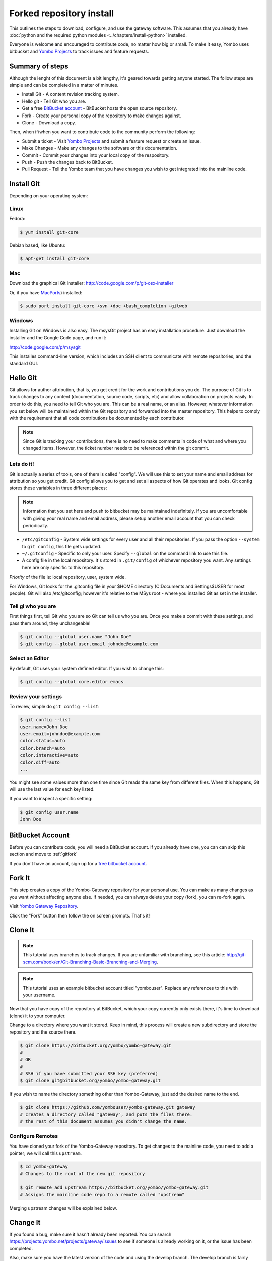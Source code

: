 .. index:: install_gateway_fork

.. _install_gateway_fork:

====================================
Forked repository install
====================================

This outlines the steps to download, configure, and use the gateway software.
This assumes that you already have
:doc:`python and the required python modules <../chapters/install-python>`
installed.

Everyone is welcome and encouraged to contribute code, no matter how big
or small.  To make it easy, Yombo uses bitbucket and 
`Yombo Projects <https://projects.yombo.net>`_
to track issues and feature requests.

Summary of steps
================

Although the lenght of this document is a bit lengthy, it's geared towards
getting anyone started. The follow steps are simple and can be completed in
a matter of minutes.

* Install Git - A content revision tracking system. 
* Hello git - Tell Git who you are.
* Get a free `BitBucket account <https://bitbucket.org/plans>`_ - BitBucket
  hosts the open source repository.
* Fork - Create your personal copy of the repository to make changes against.
* Clone - Download a copy.

Then, when if/when you want to contribute code to the community perform the
following:

* Submit a ticket - Visit `Yombo Projects <https://projects.yombo.net>`_ and
  submit a feature request or create an issue.
* Make Changes - Make any changes to the software or this documentation.
* Commit - Commit your changes into your local copy of the respository.
* Push - Push the changes back to BitBucket.
* Pull Request - Tell the Yombo team that you have changes you wish to get
  integrated into the mainline code.

Install Git
==============

Depending on your operating system:

Linux
-----

Fedora:

.. code-block:: bash

  $ yum install git-core

Debian based, like Ubuntu:

.. code-block:: bash

  $ apt-get install git-core

Mac
---

Download the graphical Git installer: `<http://code.google.com/p/git-osx-installer>`_

Or, if you have `MacPorts <http://www.macports.org>`_) installed:

.. code-block:: bash

  $ sudo port install git-core +svn +doc +bash_completion +gitweb

Windows
-------

Installing Git on Windows is also easy. The msysGit project has an easy
installation procedure. Just download the installer and the Google Code page, and run it:

`<http://code.google.com/p/msysgit>`_

This installes command-line version, which includes an SSH client to
communicate with remote repositories, and the standard GUI.

Hello Git
=============

Git allows for author attribution, that is, you get credit for the work
and contributions you do. The purpose of Git is to track changes to
any content (documentation, source code, scripts, etc) and allow
collaboration on projects easily.  In order to do this, you need to
tell Git who you are.  This can be a real name, or an alias.
However, whatever information you set below will be maintained within
the Git repository and forwarded into the master repository. This
helps to comply with the requirement that all code contributions be
documented by each contributor.

.. note::

  Since Git is tracking your contributions, there is no need to make comments
  in code of what and where you changed items.  However, the ticket number
  needs to be referenced within the git commit.

Lets do it!
-----------

Git is actually a series of tools, one of them is called "config".  We will
use this to set your name and email address for attribution so you
get credit. Git config allows you to get and set all aspects of how Git operates
and looks. Git config stores these variables in three different places:

.. note::

  Information that you set here and push to bitbucket may be maintained
  indefinitely. If you are uncomfortable with giving your real name
  and email address, please setup  another email account that you can
  check periodically. 


* ``/etc/gitconfig`` - System wide settings for every user and all
  their repositories. If you pass the option ``--system`` to ``git config``,
  this file gets updated.
* ``~/.gitconfig`` - Specific to only your user. Specify ``--global`` on the command
  link to use this file.
* A config file in the local repository. It's stored in ``.git/config`` of whichever
  repository you want. Any settings here are only specific to this repository.

*Priority* of the file is: local repository, user, system wide.

For Windows, Git looks for the .gitconfig file in your $HOME directory 
(C:\Documents and Settings\$USER for most people). Git will also /etc/gitconfig; however
it's relative to the MSys root - where you installed Git as set in the installer.

Tell gi who you are
-------------------
First things first, tell Git who you are so Git can tell us who you are. Once you make
a commit with these settings, and pass them around, they unchangeable!

.. code-block:: bash

  $ git config --global user.name "John Doe"
  $ git config --global user.email johndoe@example.com

Select an Editor
----------------

By default, Git uses your system defined editor. If you wish to change this:

.. code-block:: bash

  $ git config --global core.editor emacs

Review your settings
--------------------

To review, simple do ``git config --list``:

.. code-block:: bash

  $ git config --list
  user.name=John Doe
  user.email=johndoe@example.com
  color.status=auto
  color.branch=auto
  color.interactive=auto
  color.diff=auto
  ...

You might see some values more than one time since Git reads the same key from different files.
When this happens, Git will use the last value for each key listed. 

If you want to inspect a specific setting:

.. code-block:: bash

  $ git config user.name
  John Doe

BitBucket Account
=================

Before you can contribute code, you will need a BitBucket account.  If you
already have one, you can can skip this section and move to :ref:`gitfork`

If you don't have an account, sign up for a
`free bitbucket account <https://bitbucket.org/plans>`_.

.. _gitfork:

Fork It
========

This step creates a copy of the Yombo-Gateway repository for your personal use.
You can make as many changes as you want without affecting anyone else.  If
needed, you can always delete your copy (fork), you can re-fork again.

Visit `Yombo Gateway Repository <http://code.yombo.net/yombo-gateway>`_.

Click the "Fork" button then follow the on screen prompts.  That's it!

Clone It
========

.. note::

  This tutorial uses branches to track changes. If you are unfamiliar with branching,
  see this article: `<http://git-scm.com/book/en/Git-Branching-Basic-Branching-and-Merging>`_.

.. note::

  This tutorial uses an example bitbucket account titled "yombouser". Replace
  any references to this with your username.

Now that you have copy of the repository at BitBucket, which your copy currently only
exists there, it's time to download (clone) it to your computer.

Change to a directory where you want it stored. Keep in mind, this process
will create a new subdirectory and store the repository and the source there.

.. code-block:: bash

  $ git clone https://bitbucket.org/yombo/yombo-gateway.git
  #
  # OR
  #
  # SSH if you have submitted your SSH key (preferred)
  $ git clone git@bitbucket.org/yombo/yombo-gateway.git

If you wish to name the directory something other than Yombo-Gateway, just
add the desired name to the end.

.. code-block:: bash

  $ git clone https://github.com/yombouser/yombo-gateway.git gateway
  # creates a directory called "gateway", and puts the files there.
  # the rest of this document assumes you didn't change the name.

Configure Remotes
-----------------

You have cloned your fork of the Yombo-Gateway repository. To get changes
to the mainline code, you need to add a pointer; we will call this ``upstream``.

.. code-block:: bash

  $ cd yombo-gateway
  # Changes to the root of the new git repository

  $ git remote add upstream https://bitbucket.org/yombo/yombo-gateway.git
  # Assigns the mainline code repo to a remote called "upstream"

Merging upstream changes will be explained below.

Change It
=========

If you found a bug, make sure it hasn't already been reported. You
can search `<https://projects.yombo.net/projects/gateway/issues>`_
to see if someone is already working on it, or the issue has been
completed.

Also, make sure you have the latest version of the code and using the
develop branch.  The develop branch is fairly stable and much more
updated than the master branch which only contains offically released
versions.

.. code-block:: bash

  $ git fetch upstream
  # Pulls in changes to mainline repo, without modifying your code

  $ git checkout develop
  # change to the develop branch before merging from upstream

  $ git merge upstream/develop
  # This merges your existing develop branch to the upstream version.
  # You should never be making changes to the develop branch directly!

.. note::

   Only one feature or one bug fix per branch. To submit your code
   back to the community, you must have a ticket number to associate
   your changes too. This helps the community track work in progress
   and what the changes you made are for.

Create a ticket number here: `<https://projects.yombo.net/projects/gateway/issues/new>`
and fill out the form as best you can.

Set the status of the ticket to one of:

* New - You just wanted to report the bug, but don't plan on coding, or at least not
  coding right now. Perhaps someone else can work on it.
* Investigating - You are still researching the bug, but not actively coding a solution.
* Coding - You are activley working on this ticket.

Unless the ticket is marked "New", assign the ticket to yourself. If it's new, someone else will address
the ticket and assign it to themselves.  Save the ticket and **make a note of the ticket number**. You
will use this ticket number in your commit string to note what this change is about.

Make a new branch with to include the ticket number:

.. code-block:: bash

  $ git checkout devlop
  # Use the lastest version, make sure you recently fetched and merged updates.
  $ git branch item-456
  # Create a new branch for bug/feature #456

Now, *start coding*. Make any changes to the code or documentation. Then, in the root directory
of the repository perform these steps.

.. note::

  This is a shotgun approach and quickly adds all files to a commit.
  You can control which files, or parts of files, are committed. See <find a page>
  for more details.

.. code-block:: bash

  $ git add .
  # Add all changed/new files to the stagging area to be committed.

  $ git commit

You may repeat this step several times as you work on the new feature or work on squishing
a bug.  This is fine and excepted.  However, please rebase your branch before pushing them
back to your github repository.  See 
`Squashing Commits with Rebase <http://gitready.com/advanced/2009/02/10/squashing-commits-with-rebase.html>`_.
Just a note on the "second editor window/popup". Just delete all the previous commit
messages and follow the commit comment standard.

Comment Standards
-----------------

All lines of the commit message must be 80 characters or less!

The first line of the commit comment is a short description of the change followed
by a blank line along with the ticket number, including the #. The # sign
tells the project tracker to link your commit to an issue or feature
request number. 

``#456 No longer drops network connection after a bad command.``

Following the short description, and separated by a blank line, is the full description
which includes: Details, history, reasons, etc.

Push It
=======

If you want to backup your changes to github, or contribute them to
the community, you can push them to github. So far, we have only been working
on the local repository on your computer.

.. code-block:: bash

  $ git checkout item-456
  # Push you bug/feature to github.  Or, whatever branch you want.

  $ git push origin item-456
  # Push commits to your repository on github.

Generate Pull Request
=====================

Naviage to your repository at GitHub (eg: `<http://github.com/yombouser/Yombo-Gateway>`_ ).
Navigate to the your new branch (eg: item-456) you want to submit, and press the "Pull Request" button.

Submit pull requests to one of:

* ``yombo:dev-contrib-bugs`` for bugs fixed.
* ``yombo:dev-contrib-features`` for new features.
* ``yombo:dev-contrib-doc`` for documentation updates.

Once submitted, your commit request will be reviewed.  If accepted, they will be made
available in the "develop" branch.  From here, we will create release branches
and eventaully merge your changes into the master branch.

Merging from upstream
=====================

Whenever you want to pull in changes from the mainline repo, you commit
your changes, and then fetch from the upstream.

  $ git fetch upstream
  # Pulls in changes to mainline repo, without modifying your code

  # Before performing this step, make sure your changed are commited or stashed.
  $ git merge upstream/master
  # Assumes you are working on your master branch. This will
  # merge your changes with the mainline code.

Other things to do
==================

More on branches..
